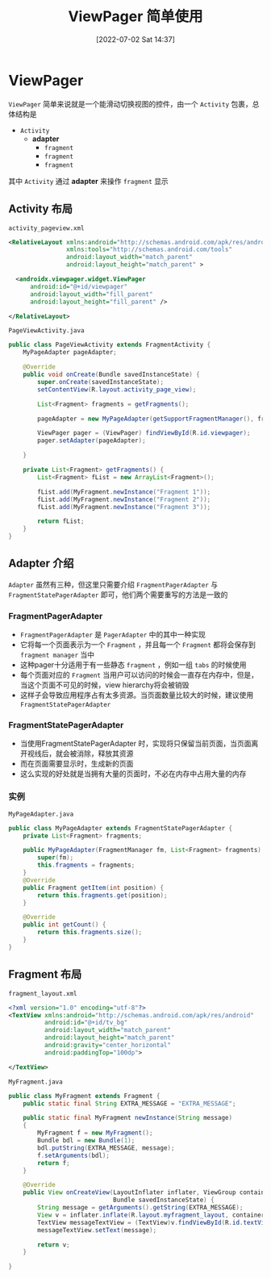 #+OPTIONS: author:nil ^:{}
#+HUGO_BASE_DIR: ../../ChiniBlogs
#+HUGO_SECTION: posts/2022/07
#+HUGO_CUSTOM_FRONT_MATTER: :toc true
#+HUGO_AUTO_SET_LASTMOD: t
#+HUGO_DRAFT: false
#+DATE: [2022-07-02 Sat 14:37]
#+HUGO_TAGS: ViewPager
#+HUGO_CATEGORIES: Android



#+title: ViewPager 简单使用
* ViewPager
=ViewPager= 简单来说就是一个能滑动切换视图的控件，由一个 =Activity= 包裹，总体结构是
- =Activity=
  - *adapter*
    - =fragment=
    - =fragment=
    - =fragment=

其中 =Activity= 通过 *adapter* 来操作 =fragment= 显示
** Activity 布局
=activity_pageview.xml=
#+begin_src xml
  <RelativeLayout xmlns:android="http://schemas.android.com/apk/res/android"
                  xmlns:tools="http://schemas.android.com/tools"
                  android:layout_width="match_parent"
                  android:layout_height="match_parent" >

    <androidx.viewpager.widget.ViewPager
        android:id="@+id/viewpager"
        android:layout_width="fill_parent"
        android:layout_height="fill_parent" />

  </RelativeLayout>

#+end_src

=PageViewActivity.java=
#+begin_src java
  public class PageViewActivity extends FragmentActivity {
      MyPageAdapter pageAdapter;

      @Override
      public void onCreate(Bundle savedInstanceState) {
          super.onCreate(savedInstanceState);
          setContentView(R.layout.activity_page_view);

          List<Fragment> fragments = getFragments();

          pageAdapter = new MyPageAdapter(getSupportFragmentManager(), fragments);

          ViewPager pager = (ViewPager) findViewById(R.id.viewpager);
          pager.setAdapter(pageAdapter);

      }

      private List<Fragment> getFragments() {
          List<Fragment> fList = new ArrayList<Fragment>();

          fList.add(MyFragment.newInstance("Fragment 1"));
          fList.add(MyFragment.newInstance("Fragment 2"));
          fList.add(MyFragment.newInstance("Fragment 3"));

          return fList;
      }
  }
#+end_src
** Adapter 介绍
=Adapter= 虽然有三种，但这里只需要介绍 =FragmentPagerAdapter= 与 =FragmentStatePagerAdapter= 即可，他们两个需要重写的方法是一致的
*** FragmentPagerAdapter
- =FragmentPagerAdapter= 是 =PagerAdapter= 中的其中一种实现
- 它将每一个页面表示为一个 =Fragment= ，并且每一个 =Fragment= 都将会保存到 =fragment manager= 当中
- 这种pager十分适用于有一些静态 =fragment= ，例如一组 =tabs= 的时候使用
- 每个页面对应的 =Fragment= 当用户可以访问的时候会一直存在内存中，但是，当这个页面不可见的时候，view hierarchy将会被销毁
- 这样子会导致应用程序占有太多资源。当页面数量比较大的时候，建议使用 =FragmentStatePagerAdapter=

*** FragmentStatePagerAdapter
- 当使用FragmentStatePagerAdapter 时，实现将只保留当前页面，当页面离开视线后，就会被消除，释放其资源
- 而在页面需要显示时，生成新的页面
- 这么实现的好处就是当拥有大量的页面时，不必在内存中占用大量的内存

*** 实例
=MyPageAdapter.java=

#+begin_src java
  public class MyPageAdapter extends FragmentStatePagerAdapter {
      private List<Fragment> fragments;

      public MyPageAdapter(FragmentManager fm, List<Fragment> fragments) {
          super(fm);
          this.fragments = fragments;
      }
      @Override
      public Fragment getItem(int position) {
          return this.fragments.get(position);
      }

      @Override
      public int getCount() {
          return this.fragments.size();
      }
  }
#+end_src
** Fragment 布局
=fragment_layout.xml=
#+begin_src xml
  <?xml version="1.0" encoding="utf-8"?>
  <TextView xmlns:android="http://schemas.android.com/apk/res/android"
            android:id="@+id/tv_bg"
            android:layout_width="match_parent"
            android:layout_height="match_parent"
            android:gravity="center_horizontal"
            android:paddingTop="100dp">

  </TextView>
#+end_src

=MyFragment.java=
#+begin_src java
  public class MyFragment extends Fragment {
      public static final String EXTRA_MESSAGE = "EXTRA_MESSAGE";

      public static final MyFragment newInstance(String message)
      {
          MyFragment f = new MyFragment();
          Bundle bdl = new Bundle(1);
          bdl.putString(EXTRA_MESSAGE, message);
          f.setArguments(bdl);
          return f;
      }

      @Override
      public View onCreateView(LayoutInflater inflater, ViewGroup container,
                               Bundle savedInstanceState) {
          String message = getArguments().getString(EXTRA_MESSAGE);
          View v = inflater.inflate(R.layout.myfragment_layout, container, false);
          TextView messageTextView = (TextView)v.findViewById(R.id.textView);
          messageTextView.setText(message);

          return v;
      }

  }

#+end_src

